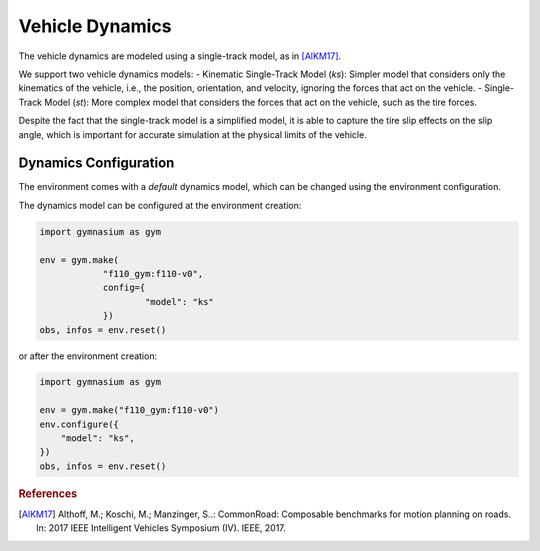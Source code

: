 .. _dynamics:

Vehicle Dynamics
=====================

The vehicle dynamics are modeled using a single-track model, as in [AlKM17]_.

We support two vehicle dynamics models:
- Kinematic Single-Track Model (`ks`): Simpler model that considers only the kinematics of the vehicle, i.e., the position, orientation, and velocity, ignoring the forces that act on the vehicle.
- Single-Track Model (`st`): More complex model that considers the forces that act on the vehicle, such as the tire forces.

Despite the fact that the single-track model is a simplified model, it is able to capture the
tire slip effects on the slip angle, which is important for accurate simulation at the physical
limits of the vehicle.


Dynamics Configuration
----------------------
The environment comes with a *default* dynamics model, which can be changed using the environment configuration.

The dynamics model can be configured at the environment creation:

.. code:: python

    import gymnasium as gym

    env = gym.make(
		"f110_gym:f110-v0",
		config={
			"model": "ks"
		})
    obs, infos = env.reset()

or after the environment creation:

.. code:: python

    import gymnasium as gym

    env = gym.make("f110_gym:f110-v0")
    env.configure({
        "model": "ks",
    })
    obs, infos = env.reset()



.. rubric:: References

.. [AlKM17] Althoff, M.; Koschi, M.; Manzinger, S..: CommonRoad: Composable benchmarks for motion planning on roads. In: 2017 IEEE Intelligent Vehicles Symposium (IV). IEEE, 2017.